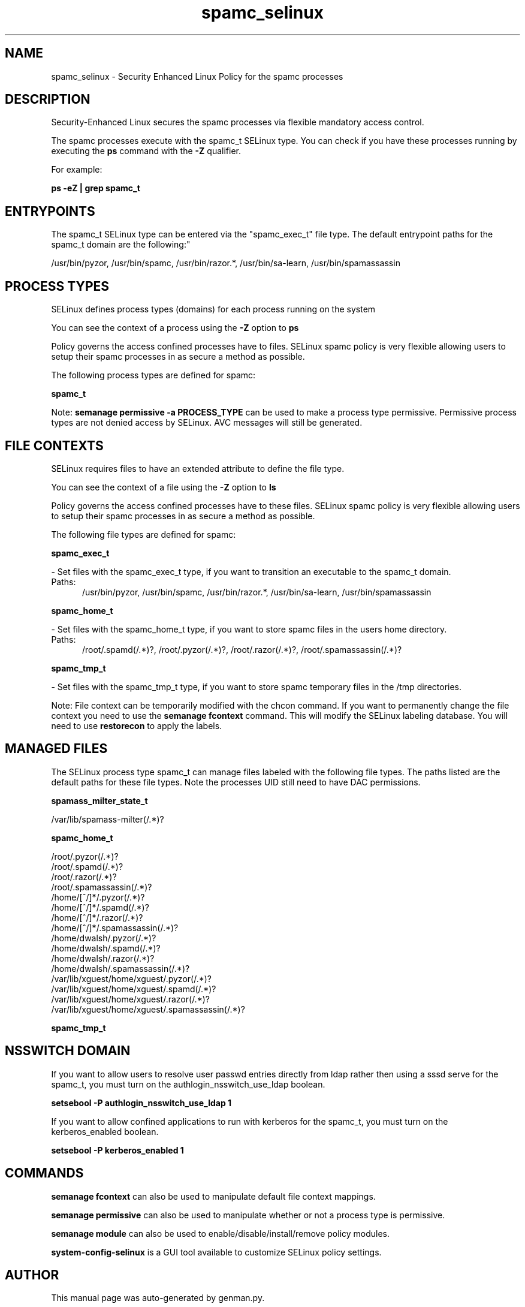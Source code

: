 .TH  "spamc_selinux"  "8"  "spamc" "dwalsh@redhat.com" "spamc SELinux Policy documentation"
.SH "NAME"
spamc_selinux \- Security Enhanced Linux Policy for the spamc processes
.SH "DESCRIPTION"

Security-Enhanced Linux secures the spamc processes via flexible mandatory access control.

The spamc processes execute with the spamc_t SELinux type. You can check if you have these processes running by executing the \fBps\fP command with the \fB\-Z\fP qualifier. 

For example:

.B ps -eZ | grep spamc_t


.SH "ENTRYPOINTS"

The spamc_t SELinux type can be entered via the "spamc_exec_t" file type.  The default entrypoint paths for the spamc_t domain are the following:"

/usr/bin/pyzor, /usr/bin/spamc, /usr/bin/razor.*, /usr/bin/sa-learn, /usr/bin/spamassassin
.SH PROCESS TYPES
SELinux defines process types (domains) for each process running on the system
.PP
You can see the context of a process using the \fB\-Z\fP option to \fBps\bP
.PP
Policy governs the access confined processes have to files. 
SELinux spamc policy is very flexible allowing users to setup their spamc processes in as secure a method as possible.
.PP 
The following process types are defined for spamc:

.EX
.B spamc_t 
.EE
.PP
Note: 
.B semanage permissive -a PROCESS_TYPE 
can be used to make a process type permissive. Permissive process types are not denied access by SELinux. AVC messages will still be generated.

.SH FILE CONTEXTS
SELinux requires files to have an extended attribute to define the file type. 
.PP
You can see the context of a file using the \fB\-Z\fP option to \fBls\bP
.PP
Policy governs the access confined processes have to these files. 
SELinux spamc policy is very flexible allowing users to setup their spamc processes in as secure a method as possible.
.PP 
The following file types are defined for spamc:


.EX
.PP
.B spamc_exec_t 
.EE

- Set files with the spamc_exec_t type, if you want to transition an executable to the spamc_t domain.

.br
.TP 5
Paths: 
/usr/bin/pyzor, /usr/bin/spamc, /usr/bin/razor.*, /usr/bin/sa-learn, /usr/bin/spamassassin

.EX
.PP
.B spamc_home_t 
.EE

- Set files with the spamc_home_t type, if you want to store spamc files in the users home directory.

.br
.TP 5
Paths: 
/root/\.spamd(/.*)?, /root/\.pyzor(/.*)?, /root/\.razor(/.*)?, /root/\.spamassassin(/.*)?

.EX
.PP
.B spamc_tmp_t 
.EE

- Set files with the spamc_tmp_t type, if you want to store spamc temporary files in the /tmp directories.


.PP
Note: File context can be temporarily modified with the chcon command.  If you want to permanently change the file context you need to use the 
.B semanage fcontext 
command.  This will modify the SELinux labeling database.  You will need to use
.B restorecon
to apply the labels.

.SH "MANAGED FILES"

The SELinux process type spamc_t can manage files labeled with the following file types.  The paths listed are the default paths for these file types.  Note the processes UID still need to have DAC permissions.

.br
.B spamass_milter_state_t

	/var/lib/spamass-milter(/.*)?
.br

.br
.B spamc_home_t

	/root/\.pyzor(/.*)?
.br
	/root/\.spamd(/.*)?
.br
	/root/\.razor(/.*)?
.br
	/root/\.spamassassin(/.*)?
.br
	/home/[^/]*/\.pyzor(/.*)?
.br
	/home/[^/]*/\.spamd(/.*)?
.br
	/home/[^/]*/\.razor(/.*)?
.br
	/home/[^/]*/\.spamassassin(/.*)?
.br
	/home/dwalsh/\.pyzor(/.*)?
.br
	/home/dwalsh/\.spamd(/.*)?
.br
	/home/dwalsh/\.razor(/.*)?
.br
	/home/dwalsh/\.spamassassin(/.*)?
.br
	/var/lib/xguest/home/xguest/\.pyzor(/.*)?
.br
	/var/lib/xguest/home/xguest/\.spamd(/.*)?
.br
	/var/lib/xguest/home/xguest/\.razor(/.*)?
.br
	/var/lib/xguest/home/xguest/\.spamassassin(/.*)?
.br

.br
.B spamc_tmp_t


.SH NSSWITCH DOMAIN

.PP
If you want to allow users to resolve user passwd entries directly from ldap rather then using a sssd serve for the spamc_t, you must turn on the authlogin_nsswitch_use_ldap boolean.

.EX
.B setsebool -P authlogin_nsswitch_use_ldap 1
.EE

.PP
If you want to allow confined applications to run with kerberos for the spamc_t, you must turn on the kerberos_enabled boolean.

.EX
.B setsebool -P kerberos_enabled 1
.EE

.SH "COMMANDS"
.B semanage fcontext
can also be used to manipulate default file context mappings.
.PP
.B semanage permissive
can also be used to manipulate whether or not a process type is permissive.
.PP
.B semanage module
can also be used to enable/disable/install/remove policy modules.

.PP
.B system-config-selinux 
is a GUI tool available to customize SELinux policy settings.

.SH AUTHOR	
This manual page was auto-generated by genman.py.

.SH "SEE ALSO"
selinux(8), spamc(8), semanage(8), restorecon(8), chcon(1)
